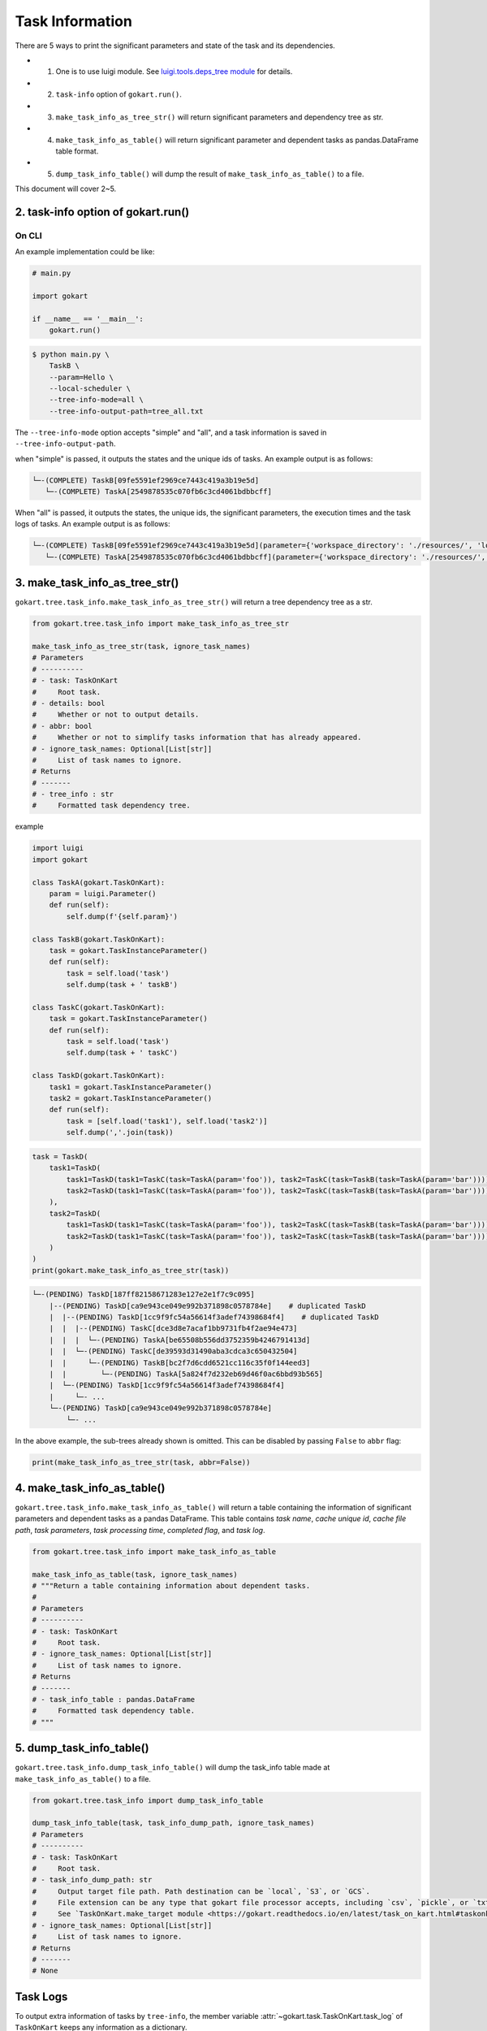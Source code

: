 Task Information
================

There are 5 ways to print the significant parameters and state of the task and its dependencies.

* 1. One is to use luigi module. See `luigi.tools.deps_tree module <https://luigi.readthedocs.io/en/stable/api/luigi.tools.deps_tree.html>`_ for details.
* 2. ``task-info`` option of ``gokart.run()``.
* 3. ``make_task_info_as_tree_str()`` will return significant parameters and dependency tree as str.
* 4. ``make_task_info_as_table()`` will return significant parameter and dependent tasks as pandas.DataFrame table format.
* 5. ``dump_task_info_table()`` will dump the result of ``make_task_info_as_table()`` to a file.


This document will cover 2~5.


2. task-info option of gokart.run()
--------------------------------------------

On CLI
~~~~~~

An example implementation could be like:

.. code:: python

    # main.py

    import gokart

    if __name__ == '__main__':
        gokart.run()


.. code:: sh

    $ python main.py \
        TaskB \
        --param=Hello \
        --local-scheduler \
        --tree-info-mode=all \
        --tree-info-output-path=tree_all.txt


The ``--tree-info-mode`` option accepts "simple" and "all", and a task information is saved in ``--tree-info-output-path``.

when "simple" is passed, it outputs the states and the unique ids of tasks.
An example output is as follows:

.. code:: text

    └─-(COMPLETE) TaskB[09fe5591ef2969ce7443c419a3b19e5d]
       └─-(COMPLETE) TaskA[2549878535c070fb6c3cd4061bdbbcff]



When "all" is passed, it outputs the states, the unique ids, the significant parameters, the execution times and the task logs of tasks.
An example output is as follows:

.. code:: text

    └─-(COMPLETE) TaskB[09fe5591ef2969ce7443c419a3b19e5d](parameter={'workspace_directory': './resources/', 'local_temporary_directory': './resources/tmp/', 'param': 'Hello'}, output=['./resources/output_of_task_b_09fe5591ef2969ce7443c419a3b19e5d.pkl'], time=0.002290010452270508s, task_log={})
       └─-(COMPLETE) TaskA[2549878535c070fb6c3cd4061bdbbcff](parameter={'workspace_directory': './resources/', 'local_temporary_directory': './resources/tmp/', 'param': 'called by TaskB'}, output=['./resources/output_of_task_a_2549878535c070fb6c3cd4061bdbbcff.pkl'], time=0.0009829998016357422s, task_log={})



3. make_task_info_as_tree_str()
-----------------------------------------

``gokart.tree.task_info.make_task_info_as_tree_str()`` will return a tree dependency tree as a str.

.. code:: python

    from gokart.tree.task_info import make_task_info_as_tree_str

    make_task_info_as_tree_str(task, ignore_task_names)
    # Parameters
    # ----------
    # - task: TaskOnKart
    #     Root task.
    # - details: bool
    #     Whether or not to output details.
    # - abbr: bool
    #     Whether or not to simplify tasks information that has already appeared.
    # - ignore_task_names: Optional[List[str]]
    #     List of task names to ignore.
    # Returns
    # -------
    # - tree_info : str
    #     Formatted task dependency tree.


example

.. code:: python

    import luigi
    import gokart

    class TaskA(gokart.TaskOnKart):
        param = luigi.Parameter()
        def run(self):
            self.dump(f'{self.param}')

    class TaskB(gokart.TaskOnKart):
        task = gokart.TaskInstanceParameter()
        def run(self):
            task = self.load('task')
            self.dump(task + ' taskB')

    class TaskC(gokart.TaskOnKart):
        task = gokart.TaskInstanceParameter()
        def run(self):
            task = self.load('task')
            self.dump(task + ' taskC')

    class TaskD(gokart.TaskOnKart):
        task1 = gokart.TaskInstanceParameter()
        task2 = gokart.TaskInstanceParameter()
        def run(self):
            task = [self.load('task1'), self.load('task2')]
            self.dump(','.join(task))


.. code:: python

    task = TaskD(
        task1=TaskD(
            task1=TaskD(task1=TaskC(task=TaskA(param='foo')), task2=TaskC(task=TaskB(task=TaskA(param='bar')))),  # same task
            task2=TaskD(task1=TaskC(task=TaskA(param='foo')), task2=TaskC(task=TaskB(task=TaskA(param='bar'))))   # same task
        ),
        task2=TaskD(
            task1=TaskD(task1=TaskC(task=TaskA(param='foo')), task2=TaskC(task=TaskB(task=TaskA(param='bar')))),  # same task
            task2=TaskD(task1=TaskC(task=TaskA(param='foo')), task2=TaskC(task=TaskB(task=TaskA(param='bar'))))   # same task
        )
    )
    print(gokart.make_task_info_as_tree_str(task))


.. code:: sh

    └─-(PENDING) TaskD[187ff82158671283e127e2e1f7c9c095]
        |--(PENDING) TaskD[ca9e943ce049e992b371898c0578784e]    # duplicated TaskD
        |  |--(PENDING) TaskD[1cc9f9fc54a56614f3adef74398684f4]    # duplicated TaskD
        |  |  |--(PENDING) TaskC[dce3d8e7acaf1bb9731fb4f2ae94e473]
        |  |  |  └─-(PENDING) TaskA[be65508b556dd3752359b4246791413d]
        |  |  └─-(PENDING) TaskC[de39593d31490aba3cdca3c650432504]
        |  |     └─-(PENDING) TaskB[bc2f7d6cdd6521cc116c35f0f144eed3]
        |  |        └─-(PENDING) TaskA[5a824f7d232eb69d46f0ac6bbd93b565]
        |  └─-(PENDING) TaskD[1cc9f9fc54a56614f3adef74398684f4]
        |     └─- ...
        └─-(PENDING) TaskD[ca9e943ce049e992b371898c0578784e]
            └─- ...


In the above example, the sub-trees already shown is omitted.
This can be disabled by passing ``False`` to ``abbr`` flag:

.. code:: python

    print(make_task_info_as_tree_str(task, abbr=False))


4. make_task_info_as_table()
--------------------------------

``gokart.tree.task_info.make_task_info_as_table()`` will return a table containing the information of significant parameters and dependent tasks as a pandas DataFrame.
This table contains `task name`, `cache unique id`, `cache file path`, `task parameters`, `task processing time`, `completed flag`, and `task log`.

.. code:: python

    from gokart.tree.task_info import make_task_info_as_table

    make_task_info_as_table(task, ignore_task_names)
    # """Return a table containing information about dependent tasks.
    #
    # Parameters
    # ----------
    # - task: TaskOnKart
    #     Root task.
    # - ignore_task_names: Optional[List[str]]
    #     List of task names to ignore.
    # Returns
    # -------
    # - task_info_table : pandas.DataFrame 
    #     Formatted task dependency table.
    # """


5. dump_task_info_table()
-----------------------------------------

``gokart.tree.task_info.dump_task_info_table()`` will dump the task_info table made at ``make_task_info_as_table()`` to a file.

.. code:: python

    from gokart.tree.task_info import dump_task_info_table

    dump_task_info_table(task, task_info_dump_path, ignore_task_names)
    # Parameters
    # ----------
    # - task: TaskOnKart
    #     Root task.
    # - task_info_dump_path: str
    #     Output target file path. Path destination can be `local`, `S3`, or `GCS`.
    #     File extension can be any type that gokart file processor accepts, including `csv`, `pickle`, or `txt`.
    #     See `TaskOnKart.make_target module <https://gokart.readthedocs.io/en/latest/task_on_kart.html#taskonkart-make-target>` for details.
    # - ignore_task_names: Optional[List[str]]
    #     List of task names to ignore.
    # Returns
    # -------
    # None



Task Logs
---------
To output extra information of tasks by ``tree-info``, the member variable :attr:`~gokart.task.TaskOnKart.task_log` of ``TaskOnKart`` keeps any information as a dictionary.

For instance, the following code runs,

.. code:: python

    import gokart


    class SampleTaskLog(gokart.TaskOnKart):
        def run(self):
            # Add some logs.
            self.task_log['sample key'] = 'sample value'


    if __name__ == '__main__':
        SampleTaskLog().run()
        gokart.run([
            '--tree-info-mode=all',
            '--tree-info-output-path=sample_task_log.txt',
            'SampleTaskLog',
            '--local-scheduler'])


the output could be like:

.. code:: text

    └─-(COMPLETE) SampleTaskLog[...](..., task_log={'sample key': 'sample value'})


Delete Unnecessary Output Files
--------------------------------
To delete output files which are not necessary to run a task, add option ``--delete-unnecessary-output-files``. This option is supported only when a task outputs files in local storage not S3 for now.

